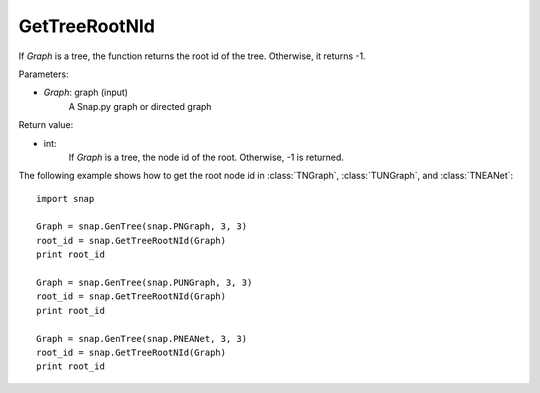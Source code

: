 GetTreeRootNId
'''''''''''''''


.. function:: GetTreeRootNId(Graph)

If *Graph* is a tree, the function returns the root id of the tree. Otherwise, it returns -1.

Parameters:

- *Graph*: graph (input)
    A Snap.py graph or directed graph

Return value:

- int: 
    If *Graph* is a tree, the node id of the root. Otherwise, -1 is returned.

The following example shows how to get the root node id in
:class:`TNGraph`, :class:`TUNGraph`, and :class:`TNEANet`::

    import snap

    Graph = snap.GenTree(snap.PNGraph, 3, 3)
    root_id = snap.GetTreeRootNId(Graph)
    print root_id

    Graph = snap.GenTree(snap.PUNGraph, 3, 3)
    root_id = snap.GetTreeRootNId(Graph)
    print root_id

    Graph = snap.GenTree(snap.PNEANet, 3, 3)
    root_id = snap.GetTreeRootNId(Graph)
    print root_id
    